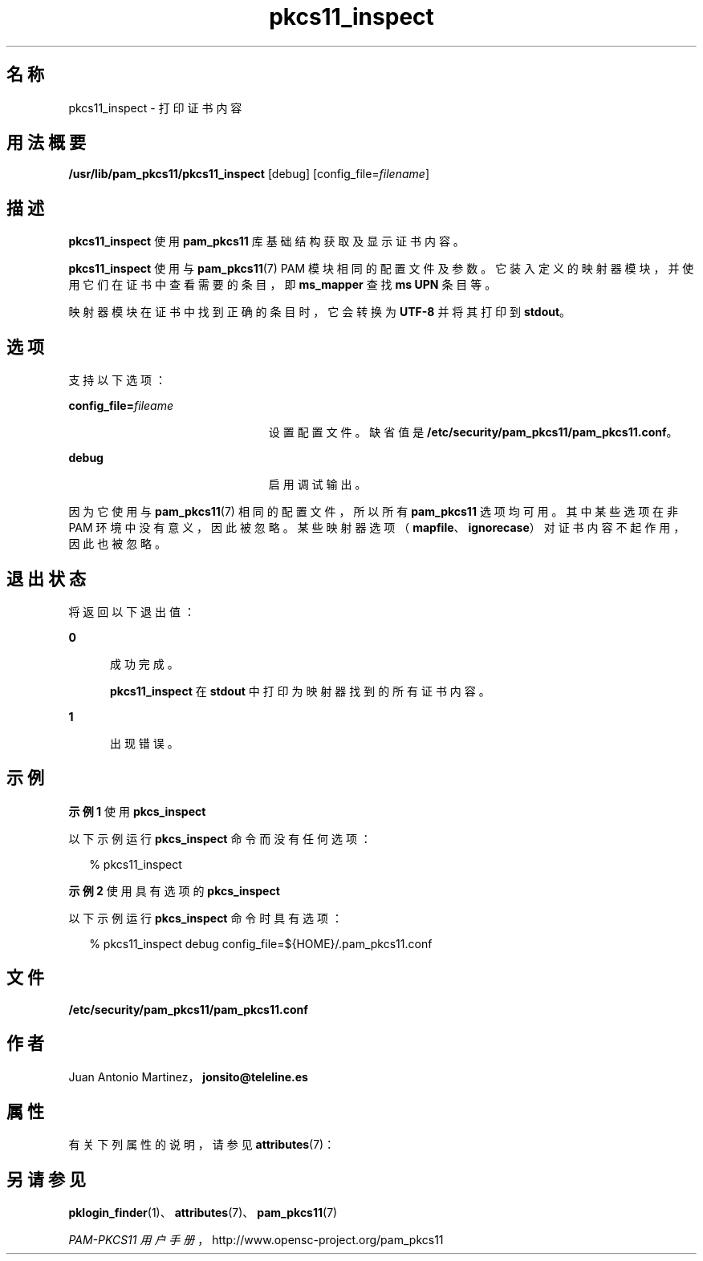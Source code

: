 '\" te
.\" Portions Copyright (c) 2008, 2017, Oracle and/or its affiliates. All rights reserved.
.\" This manual page is derived from documentation obtained from the OpenSC organization (www.opensc-project.org). This library is free software; you can redistribute it and/or modify it under the terms of the GNU Lesser General Public License as published by the Free Software Foundation; either version 2.1 of the License, or (at your option) any later version. This library is distributed in the hope that it will be useful, but WITHOUT ANY WARRANTY; without even the implied warranty of MERCHANTABILITY or FITNESS FOR A PARTICULAR PURPOSE. See the GNU Lesser General Public License for more details. You should have received a copy of the GNU Lesser General Public License along with this library; if not, write to the Free Software Foundation, Inc., 59 Temple Place, Suite 330, Boston, MA 02111-1307 USA
.TH pkcs11_inspect 1 "2012 年 1 月 18 日" "SunOS 5.11" "用户命令"
.SH 名称
pkcs11_inspect \- 打印证书内容
.SH 用法概要
.LP
.nf
\fB/usr/lib/pam_pkcs11/pkcs11_inspect\fR [debug] [config_file=\fIfilename\fR]
.fi

.SH 描述
.sp
.LP
\fBpkcs11_inspect\fR 使用 \fBpam_pkcs11\fR 库基础结构获取及显示证书内容。
.sp
.LP
\fBpkcs11_inspect\fR 使用与 \fBpam_pkcs11\fR(7) PAM 模块相同的配置文件及参数。它装入定义的映射器模块，并使用它们在证书中查看需要的条目，即 \fBms_mapper\fR 查找 \fBms UPN\fR 条目等。
.sp
.LP
映射器模块在证书中找到正确的条目时，它会转换为 \fBUTF-8\fR 并将其打印到 \fBstdout\fR。 
.SH 选项
.sp
.LP
支持以下选项：
.sp
.ne 2
.mk
.na
\fB\fBconfig_file=\fR\fIfileame\fR\fR
.ad
.RS 23n
.rt  
设置配置文件。缺省值是 \fB/etc/security/pam_pkcs11/pam_pkcs11.conf\fR。
.RE

.sp
.ne 2
.mk
.na
\fB\fBdebug\fR\fR
.ad
.RS 23n
.rt  
启用调试输出。
.RE

.sp
.LP
因为它使用与 \fBpam_pkcs11\fR(7) 相同的配置文件，所以所有 \fBpam_pkcs11\fR 选项均可用。其中某些选项在非 PAM 环境中没有意义，因此被忽略。某些映射器选项（\fBmapfile\fR、\fBignorecase\fR）对证书内容不起作用，因此也被忽略。
.SH 退出状态
.sp
.LP
将返回以下退出值：
.sp
.ne 2
.mk
.na
\fB\fB0\fR\fR
.ad
.RS 5n
.rt  
成功完成。 
.sp
\fBpkcs11_inspect\fR 在 \fBstdout\fR 中打印为映射器找到的所有证书内容。
.RE

.sp
.ne 2
.mk
.na
\fB\fB1\fR\fR
.ad
.RS 5n
.rt  
出现错误。
.RE

.SH 示例
.LP
\fB示例 1 \fR使用 \fBpkcs_inspect\fR
.sp
.LP
以下示例运行 \fBpkcs_inspect\fR 命令而没有任何选项：

.sp
.in +2
.nf
% pkcs11_inspect
.fi
.in -2
.sp

.LP
\fB示例 2 \fR使用具有选项的 \fBpkcs_inspect\fR
.sp
.LP
以下示例运行 \fBpkcs_inspect\fR 命令时具有选项：

.sp
.in +2
.nf
% pkcs11_inspect debug config_file=${HOME}/.pam_pkcs11.conf
.fi
.in -2
.sp

.SH 文件
.sp
.ne 2
.mk
.na
\fB\fB/etc/security/pam_pkcs11/pam_pkcs11.conf\fR\fR
.ad
.sp .6
.RS 4n

.RE

.SH 作者
.sp
.LP
Juan Antonio Martinez，\fBjonsito@teleline.es\fR
.SH 属性
.sp
.LP
有关下列属性的说明，请参见 \fBattributes\fR(7)：
.sp

.sp
.TS
tab() box;
cw(2.75i) |cw(2.75i) 
lw(2.75i) |lw(2.75i) 
.
属性类型属性值
_
可用性library/security/pam/module/pam-pkcs11
_
接口稳定性Uncommitted（未确定）
.TE

.SH 另请参见
.sp
.LP
\fBpklogin_finder\fR(1)、\fBattributes\fR(7)、\fBpam_pkcs11\fR(7)
.sp
.LP
\fIPAM-PKCS11 用户手册\fR，http://www.opensc-project.org/pam_pkcs11
